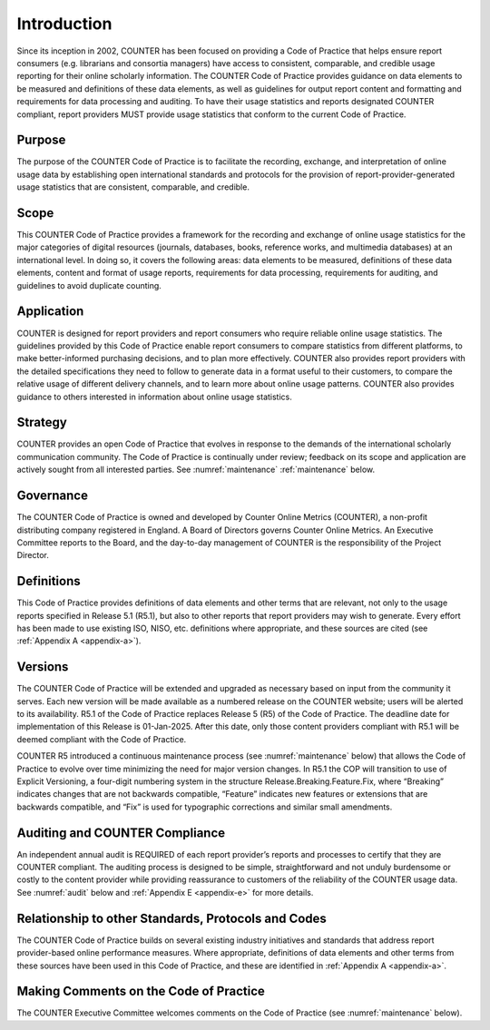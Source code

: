 .. The COUNTER Code of Practice Release 5 © 2017-2023 by COUNTER
   is licensed under CC BY-SA 4.0. To view a copy of this license,
   visit https://creativecommons.org/licenses/by-sa/4.0/


Introduction
------------

Since its inception in 2002, COUNTER has been focused on providing a Code of Practice that helps ensure report consumers (e.g. librarians and consortia managers) have access to consistent, comparable, and credible usage reporting for their online scholarly information. The COUNTER Code of Practice provides guidance on data elements to be measured and definitions of these data elements, as well as guidelines for output report content and formatting and requirements for data processing and auditing. To have their usage statistics and reports designated COUNTER compliant, report providers MUST provide usage statistics that conform to the current Code of Practice.


Purpose
"""""""
The purpose of the COUNTER Code of Practice is to facilitate the recording, exchange, and interpretation of online usage data by establishing open international standards and protocols for the provision of report-provider-generated usage statistics that are consistent, comparable, and credible.


Scope
"""""

This COUNTER Code of Practice provides a framework for the recording and exchange of online usage statistics for the major categories of digital resources (journals, databases, books, reference works, and multimedia databases) at an international level. In doing so, it covers the following areas: data elements to be measured, definitions of these data elements, content and format of usage reports, requirements for data processing, requirements for auditing, and guidelines to avoid duplicate counting.


Application
"""""""""""

COUNTER is designed for report providers and report consumers who require reliable online usage statistics. The guidelines provided by this Code of Practice enable report consumers to compare statistics from different platforms, to make better-informed purchasing decisions, and to plan more effectively. COUNTER also provides report providers with the detailed specifications they need to follow to generate data in a format useful to their customers, to compare the relative usage of different delivery channels, and to learn more about online usage patterns. COUNTER also provides guidance to others interested in information about online usage statistics.


Strategy
""""""""

COUNTER provides an open Code of Practice that evolves in response to the demands of the international scholarly communication community. The Code of Practice is continually under review; feedback on its scope and application are actively sought from all interested parties. See :numref:`maintenance` :ref:`maintenance` below.


Governance
""""""""""
The COUNTER Code of Practice is owned and developed by Counter Online Metrics (COUNTER), a non-profit distributing company registered in England. A Board of Directors governs Counter Online Metrics. An Executive Committee reports to the Board, and the day-to-day management of COUNTER is the responsibility of the Project Director.


Definitions
"""""""""""

This Code of Practice provides definitions of data elements and other terms that are relevant, not only to the usage reports specified in Release 5.1 (R5.1), but also to other reports that report providers may wish to generate. Every effort has been made to use existing ISO, NISO, etc. definitions where appropriate, and these sources are cited (see :ref:`Appendix A <appendix-a>`).


Versions
""""""""

The COUNTER Code of Practice will be extended and upgraded as necessary based on input from the community it serves. Each new version will be made available as a numbered release on the COUNTER website; users will be alerted to its availability. R5.1 of the Code of Practice replaces Release 5 (R5) of the Code of Practice. The deadline date for implementation of this Release is 01-Jan-2025. After this date, only those content providers compliant with R5.1 will be deemed compliant with the Code of Practice.

COUNTER R5 introduced a continuous maintenance process (see :numref:`maintenance` below) that allows the Code of Practice to evolve over time minimizing the need for major version changes. In R5.1 the COP will transition to use of Explicit Versioning, a four-digit numbering system in the structure Release.Breaking.Feature.Fix, where “Breaking” indicates changes that are not backwards compatible, “Feature” indicates new features or extensions that are backwards compatible, and “Fix” is used for typographic corrections and similar small amendments.


Auditing and COUNTER Compliance
"""""""""""""""""""""""""""""""

An independent annual audit is REQUIRED of each report provider’s reports and processes to certify that they are COUNTER compliant. The auditing process is designed to be simple, straightforward and not unduly burdensome or costly to the content provider while providing reassurance to customers of the reliability of the COUNTER usage data. See :numref:`audit` below and :ref:`Appendix E <appendix-e>` for more details.


Relationship to other Standards, Protocols and Codes
""""""""""""""""""""""""""""""""""""""""""""""""""""

The COUNTER Code of Practice builds on several existing industry initiatives and standards that address report provider-based online performance measures. Where appropriate, definitions of data elements and other terms from these sources have been used in this Code of Practice, and these are identified in :ref:`Appendix A <appendix-a>`.


Making Comments on the Code of Practice
"""""""""""""""""""""""""""""""""""""""

The COUNTER Executive Committee welcomes comments on the Code of Practice (see :numref:`maintenance` below).